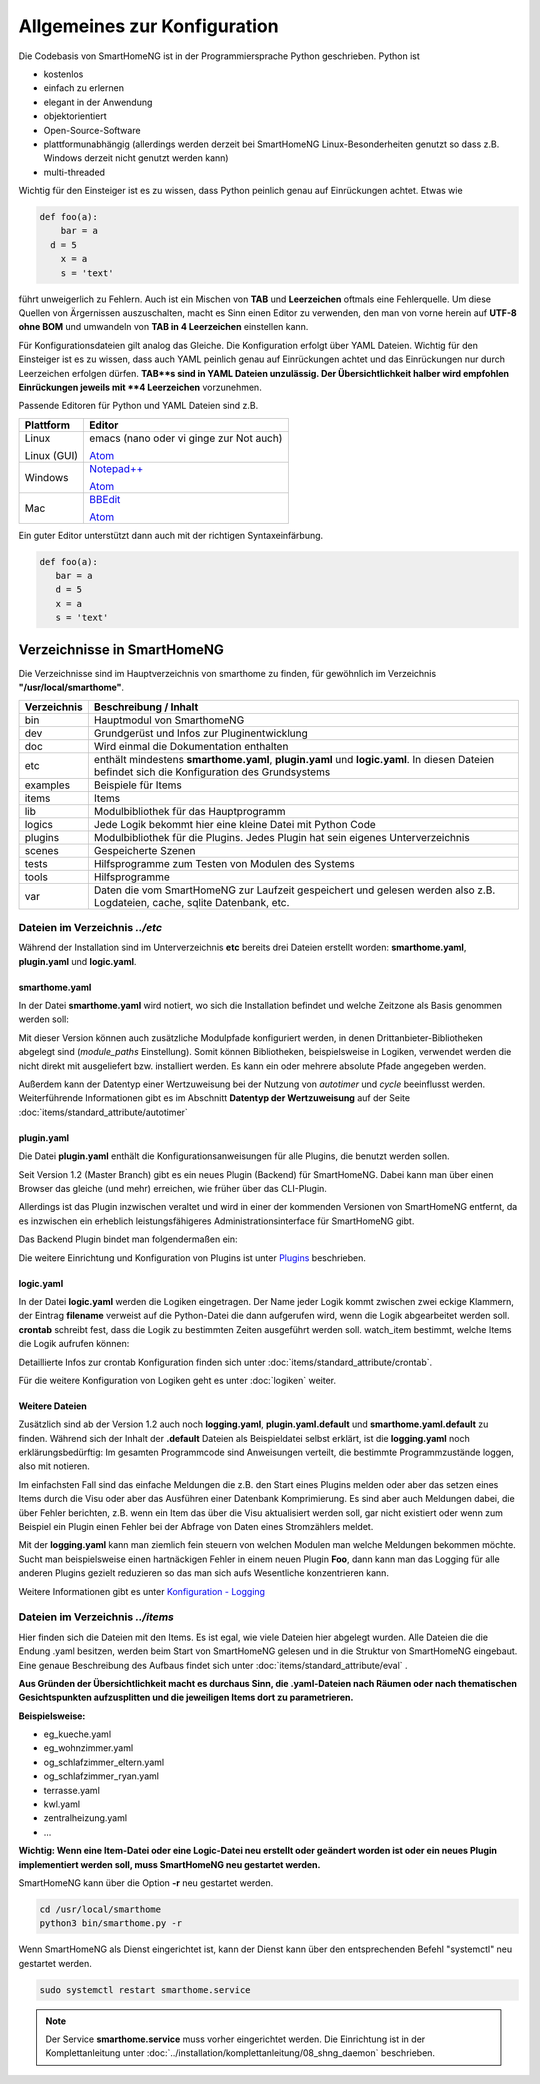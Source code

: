 
Allgemeines zur Konfiguration
=============================

Die Codebasis von SmartHomeNG ist in der Programmiersprache Python geschrieben. Python ist

* kostenlos
* einfach zu erlernen
* elegant in der Anwendung
* objektorientiert
* Open-Source-Software
* plattformunabhängig (allerdings werden derzeit bei SmartHomeNG Linux-Besonderheiten genutzt so dass z.B. Windows derzeit nicht genutzt werden kann)
* multi-threaded

Wichtig für den Einsteiger ist es zu wissen, dass Python peinlich genau auf Einrückungen achtet. Etwas wie

.. code-block:: text

   def foo(a):
       bar = a
     d = 5
       x = a
       s = 'text'

führt unweigerlich zu Fehlern. Auch ist ein Mischen von **TAB** und **Leerzeichen** oftmals eine Fehlerquelle.
Um diese Quellen von Ärgernissen auszuschalten, macht es Sinn einen Editor zu verwenden,
den man von vorne herein auf **UTF-8 ohne BOM** und umwandeln von **TAB in 4 Leerzeichen** einstellen kann.

Für Konfigurationsdateien gilt analog das Gleiche. Die Konfiguration erfolgt über YAML Dateien.
Wichtig für den Einsteiger ist es zu wissen, dass auch YAML peinlich genau auf Einrückungen achtet und das
Einrückungen nur durch Leerzeichen erfolgen dürfen. **TAB**s sind in YAML Dateien unzulässig. Der
Übersichtlichkeit halber wird empfohlen Einrückungen jeweils mit **4 Leerzeichen** vorzunehmen.


Passende Editoren für Python und YAML Dateien sind z.B.

+-------------+-----------------------------------------------------------------------+
| Plattform   | Editor                                                                |
+=============+=======================================================================+
| Linux       | emacs (nano oder vi ginge zur Not auch)                               |
|             |                                                                       |
| Linux (GUI) | `Atom <http://www.atom.io>`_                                          |
+-------------+-----------------------------------------------------------------------+
| Windows     | `Notepad++ <http://www.notepad-plus-plus.org>`_                       |
|             |                                                                       |
|             | `Atom <http://www.atom.io>`_                                          |
+-------------+-----------------------------------------------------------------------+
| Mac         | `BBEdit <https://www.barebones.com/products/bbedit/download.html>`_   |
|             |                                                                       |
|             | `Atom <http://www.atom.io>`_                                          |
+-------------+-----------------------------------------------------------------------+


Ein guter Editor unterstützt dann auch mit der richtigen Syntaxeinfärbung.

.. code-block:: Python

   def foo(a):
      bar = a
      d = 5
      x = a
      s = 'text'



----------------------------
Verzeichnisse in SmartHomeNG
----------------------------

Die Verzeichnisse sind im Hauptverzeichnis von smarthome zu finden, für gewöhnlich im Verzeichnis **"/usr/local/smarthome"**.

+-------------+-----------------------------------------------------------------------------------------------------------------------------------------------+
| Verzeichnis | Beschreibung / Inhalt                                                                                                                         |
+=============+===============================================================================================================================================+
|bin          | Hauptmodul von SmarthomeNG                                                                                                                    |
+-------------+-----------------------------------------------------------------------------------------------------------------------------------------------+
|dev          | Grundgerüst und Infos zur Pluginentwicklung                                                                                                   |
+-------------+-----------------------------------------------------------------------------------------------------------------------------------------------+
|doc          | Wird einmal die Dokumentation enthalten                                                                                                       |
+-------------+-----------------------------------------------------------------------------------------------------------------------------------------------+
|etc          | enthält mindestens **smarthome.yaml**, **plugin.yaml** und **logic.yaml**. In diesen Dateien befindet sich die Konfiguration des Grundsystems |
+-------------+-----------------------------------------------------------------------------------------------------------------------------------------------+
|examples     | Beispiele für Items                                                                                                                           |
+-------------+-----------------------------------------------------------------------------------------------------------------------------------------------+
|items        | Items                                                                                                                                         |
+-------------+-----------------------------------------------------------------------------------------------------------------------------------------------+
|lib          | Modulbibliothek für das Hauptprogramm                                                                                                         |
+-------------+-----------------------------------------------------------------------------------------------------------------------------------------------+
|logics       | Jede Logik bekommt hier eine kleine Datei mit Python Code                                                                                     |
+-------------+-----------------------------------------------------------------------------------------------------------------------------------------------+
|plugins      | Modulbibliothek für die Plugins. Jedes Plugin hat sein eigenes Unterverzeichnis                                                               |
+-------------+-----------------------------------------------------------------------------------------------------------------------------------------------+
|scenes       | Gespeicherte Szenen                                                                                                                           |
+-------------+-----------------------------------------------------------------------------------------------------------------------------------------------+
|tests        | Hilfsprogramme zum Testen von Modulen des Systems                                                                                             |
+-------------+-----------------------------------------------------------------------------------------------------------------------------------------------+
|tools        | Hilfsprogramme                                                                                                                                |
+-------------+-----------------------------------------------------------------------------------------------------------------------------------------------+
|var          | Daten die vom SmartHomeNG zur Laufzeit gespeichert und gelesen werden  also z.B. Logdateien, cache, sqlite Datenbank, etc.                    |
+-------------+-----------------------------------------------------------------------------------------------------------------------------------------------+


Dateien im Verzeichnis *../etc*
-------------------------------

Während der Installation sind im Unterverzeichnis **etc** bereits drei Dateien erstellt worden:
**smarthome.yaml**, **plugin.yaml** und **logic.yaml**.


smarthome.yaml
^^^^^^^^^^^^^^

In der Datei **smarthome.yaml** wird notiert, wo sich die Installation befindet und welche
Zeitzone als Basis genommen werden soll:

.. code-block:: yaml
   :caption: ../etc/smarthome.yaml

   # smarthome.yaml
   lat: '50.123'
   lon: '14.67'
   elev: 36
   tz: Europe/Berlin

   # ab Version 1.3
   # module_paths = /usr/local/python/lib    # list of path-entries is possible

   # ab Version 1.3: control type casting when assiging values to items
   # assign_compatibility = latest            # latest or compat_1.2 (compat_1.2 is default for shNG v1.3)


Mit dieser Version können auch zusätzliche Modulpfade konfiguriert werden, in denen Drittanbieter-Bibliotheken
abgelegt sind (`module_paths` Einstellung). Somit können Bibliotheken, beispielsweise in Logiken, verwendet
werden die nicht direkt mit ausgeliefert bzw. installiert werden. Es kann ein oder mehrere absolute Pfade
angegeben werden.

Außerdem kann der Datentyp einer Wertzuweisung bei der Nutzung von `autotimer` und `cycle` beeinflusst
werden. Weiterführende Informationen gibt es im Abschnitt **Datentyp der Wertzuweisung** auf der
Seite :doc:`items/standard_attribute/autotimer`



plugin.yaml
^^^^^^^^^^^

Die Datei **plugin.yaml** enthält die Konfigurationsanweisungen für alle Plugins, die benutzt werden sollen.

.. code-block:: yaml
   :caption: ../etc/plugin.yaml

   # plugin.yaml
   knx:
      plugin_name: knx
      host: 127.0.0.1
      port: 6720
   #   send_time: 600 # update date/time every 600 seconds, default none
   #   time_ga: 1/1/1 # default none
   #   date_ga: 1/1/2 # default none
   visu:
       plugin_name: visu_websocket
   cli:
       plugin_name: cli
       ip: 0.0.0.0
       update: True
   sql:
       plugin_name: sqlite_visu2_8


Seit Version 1.2 (Master Branch) gibt es ein neues Plugin (Backend) für SmartHomeNG. Dabei kann
man über einen Browser das gleiche (und mehr) erreichen, wie früher über das CLI-Plugin.

Allerdings ist das Plugin inzwischen veraltet und wird in einer der kommenden Versionen von SmartHomeNG entfernt, da
es inzwischen ein erheblich leistungsfähigeres Administrationsinterface für SmartHomeNG gibt.

Das Backend Plugin bindet man folgendermaßen ein:

.. code-block:: yaml
   :caption: Auszug aus ../etc/plugin.yaml

   BackendServer:
       plugin_name: backend
       updates_allowed: True
       user: admin
       password: xxxx
       language: de
       threads: 8
       #ip: 0.0.0.0
       #port: 8383


Die weitere Einrichtung und Konfiguration von Plugins ist unter `Plugins <plugins.html>`_ beschrieben.


..
   Using an older version of a plugin
   ----------------------------------

   If you are not using the newest version of the SmartHomeNG core, if may be necessary to use an
   older version of a plugin. Some plugins come with embedded older versions. To load an older
   version of the plugin, you have to specify the parameter `plugin_version` in the configuration
   section of the plugin.

   To find out, if a plugin comes with an older version (or versions), take a look at the plugin's
   directory. if you find a subdirectory with the name starting with ``_pv_`` the plugin comes with
   an older (previous) version. The rest of the folder name specifies the version number. If you
   find a subfolder ``_pv_1_3_0``, it contains the v1.3.0 of the plugin. To load that version, just
   add ``plugin_version: 1.3.0`` to the plugin configuration.



logic.yaml
^^^^^^^^^^

In der Datei **logic.yaml** werden die Logiken eingetragen. Der Name jeder Logik kommt
zwischen zwei eckige Klammern, der Eintrag **filename** verweist auf die Python-Datei die dann aufgerufen
wird, wenn die Logik abgearbeitet werden soll. **crontab** schreibt fest, dass die Logik zu bestimmten
Zeiten ausgeführt werden soll. watch_item bestimmt, welche Items die Logik aufrufen können:

.. code-block:: yaml
   :caption: ../etc/logic.yaml

   # logic.yaml
   InitSmarthomeNG:
       filename: InitSmartHomeNG.py
       crontab: init

   Beispiellogik:
       # Umgebungsvariablen des Systems werden aktualisiert, z.B. Diskusage
       filename: Beispiel.py
       watch_item:
       - '*:Logikaufruf'
       - item1.*
       - parent.item2
       # run on start of SmartHomeNG and every 5 minutes afterwards
       crontab:
       - init
       - 0,5,10,15,20,25,30,35,40,45,50,55 * * *


Detaillierte Infos zur crontab Konfiguration finden sich unter :doc:`items/standard_attribute/crontab`.

Für die weitere Konfiguration von Logiken geht es unter :doc:`logiken` weiter.


Weitere Dateien
^^^^^^^^^^^^^^^

Zusätzlich sind ab der Version 1.2 auch noch **logging.yaml**, **plugin.yaml.default** und
**smarthome.yaml.default** zu finden. Während sich der Inhalt der **.default** Dateien als
Beispieldatei selbst erklärt, ist die **logging.yaml** noch erklärungsbedürftig:
Im gesamten Programmcode sind Anweisungen verteilt, die bestimmte Programmzustände loggen,
also mit notieren.

Im einfachsten Fall sind das einfache Meldungen die z.B. den Start eines
Plugins melden oder aber das setzen eines Items durch die Visu oder aber das Ausführen einer
Datenbank Komprimierung. Es sind aber auch Meldungen dabei, die über Fehler berichten, z.B. wenn
ein Item das über die Visu aktualisiert werden soll, gar nicht existiert oder wenn zum Beispiel
ein Plugin einen Fehler bei der Abfrage von Daten eines Stromzählers meldet.

Mit der **logging.yaml** kann man ziemlich fein steuern von welchen Modulen man welche Meldungen
bekommen möchte. Sucht man beispielsweise einen hartnäckigen Fehler in einem neuen Plugin **Foo**,
dann kann man das Logging für alle anderen Plugins gezielt reduzieren so das man sich aufs Wesentliche
konzentrieren kann.

Weitere Informationen gibt es unter `Konfiguration - Logging <logging.html>`_


Dateien im Verzeichnis *../items*
---------------------------------

Hier finden sich die Dateien mit den Items. Es ist egal, wie viele Dateien hier abgelegt wurden.
Alle Dateien die die Endung .yaml besitzen, werden beim Start von SmartHomeNG gelesen und in die
Struktur von SmartHomeNG eingebaut.
Eine genaue Beschreibung des Aufbaus findet sich unter :doc:`items/standard_attribute/eval` .

**Aus Gründen der Übersichtlichkeit macht es durchaus Sinn, die .yaml-Dateien nach Räumen oder
nach thematischen Gesichtspunkten aufzusplitten und die jeweiligen Items dort zu parametrieren.**

**Beispielsweise:**

* eg_kueche.yaml
* eg_wohnzimmer.yaml
* og_schlafzimmer_eltern.yaml
* og_schlafzimmer_ryan.yaml
* terrasse.yaml
* kwl.yaml
* zentralheizung.yaml
* ...

**Wichtig: Wenn eine Item-Datei oder eine Logic-Datei neu erstellt oder geändert worden ist
oder ein neues Plugin implementiert werden soll, muss SmartHomeNG neu gestartet werden.**

SmartHomeNG kann über die Option **-r** neu gestartet werden.

.. code-block:: bash

   cd /usr/local/smarthome
   python3 bin/smarthome.py -r


Wenn SmartHomeNG als Dienst eingerichtet ist, kann der Dienst kann über den entsprechenden Befehl "systemctl"
neu gestartet werden.

.. code-block:: bash

   sudo systemctl restart smarthome.service

.. note::

   Der Service **smarthome.service** muss vorher eingerichtet werden. Die Einrichtung ist in der
   Komplettanleitung unter :doc:`../installation/komplettanleitung/08_shng_daemon` beschrieben.


